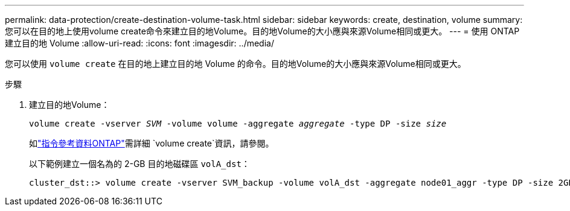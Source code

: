 ---
permalink: data-protection/create-destination-volume-task.html 
sidebar: sidebar 
keywords: create, destination, volume 
summary: 您可以在目的地上使用volume create命令來建立目的地Volume。目的地Volume的大小應與來源Volume相同或更大。 
---
= 使用 ONTAP 建立目的地 Volume
:allow-uri-read: 
:icons: font
:imagesdir: ../media/


[role="lead"]
您可以使用 `volume create` 在目的地上建立目的地 Volume 的命令。目的地Volume的大小應與來源Volume相同或更大。

.步驟
. 建立目的地Volume：
+
`volume create -vserver _SVM_ -volume volume -aggregate _aggregate_ -type DP -size _size_`

+
如link:https://docs.netapp.com/us-en/ontap-cli/volume-create.html["指令參考資料ONTAP"^]需詳細 `volume create`資訊，請參閱。

+
以下範例建立一個名為的 2-GB 目的地磁碟區 `volA_dst`：

+
[listing]
----
cluster_dst::> volume create -vserver SVM_backup -volume volA_dst -aggregate node01_aggr -type DP -size 2GB
----

